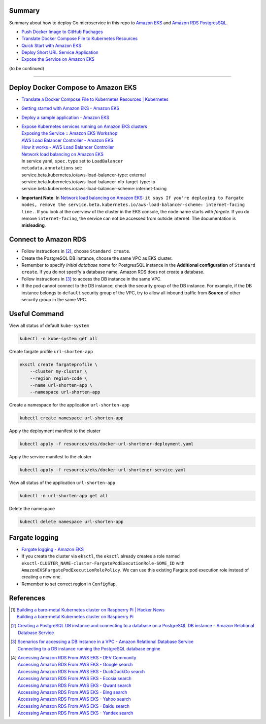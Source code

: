 Summary
+++++++


Summary about how to deploy Go microservice in this repo to `Amazon EKS`_ and
`Amazon RDS PostgresSQL`_.

- `Push Docker Image to GitHub Pachages <push-docker-image-to-github-packages.rst>`_
- `Translate Docker Compose File to Kubernetes Resources <docker-compose-to-kubernetes.rst>`_
- `Quick Start with Amazon EKS <quick-start-with-amazon-ecs.rst>`_
- `Deploy Short URL Service Application <deploy-short-url-service-app.rst>`_
- `Expose the Service on Amazon EKS <expose-the-service-on-amazon-eks.rst>`_

(to be continued)


----


Deploy Docker Compose to Amazon EKS
+++++++++++++++++++++++++++++++++++

- `Translate a Docker Compose File to Kubernetes Resources | Kubernetes <https://kubernetes.io/docs/tasks/configure-pod-container/translate-compose-kubernetes/>`_
- `Getting started with Amazon EKS - Amazon EKS <https://docs.aws.amazon.com/eks/latest/userguide/getting-started.html>`_
- `Deploy a sample application - Amazon EKS <https://docs.aws.amazon.com/eks/latest/userguide/sample-deployment.html>`_
- | `Expose Kubernetes services running on Amazon EKS clusters <https://aws.amazon.com/premiumsupport/knowledge-center/eks-kubernetes-services-cluster/>`_
  | `Exposing the Service :: Amazon EKS Workshop <https://www.eksworkshop.com/beginner/130_exposing-service/exposing/>`_
  | `AWS Load Balancer Controller - Amazon EKS <https://docs.aws.amazon.com/eks/latest/userguide/aws-load-balancer-controller.html>`_
  | `How it works - AWS Load Balancer Controller <https://kubernetes-sigs.github.io/aws-load-balancer-controller/v2.3/how-it-works/>`_
  | `Network load balancing on Amazon EKS`_
  | In service yaml, ``spec.type`` set to ``LoadBalancer``
  | ``metadata.annotations`` set:
  | service.beta.kubernetes.io/aws-load-balancer-type: external
  | service.beta.kubernetes.io/aws-load-balancer-nlb-target-type: ip
  | service.beta.kubernetes.io/aws-load-balancer-scheme: internet-facing
- **Important Note**: In `Network load balancing on Amazon EKS`_: ``it says If you're deploying to Fargate nodes, remove the service.beta.kubernetes.io/aws-load-balancer-scheme: internet-facing line.``.
  If you look at the overview of the cluster in the EKS console, the node name
  starts with *fargete*. If you do remove ``internet-facing``, the service can
  not be accessed from outside internet. The documentation is **misleading**.


Connect to Amazon RDS
+++++++++++++++++++++

- Follow instructions in [2]_, choose ``Standard create``.
- Create the PostgreSQL DB instance, choose the same VPC as EKS cluster.
- Remember to specify *Initial database name* for PostgresSQL instance in the
  **Additional configuration** of ``Standard create``. If you do not specify a
  database name, Amazon RDS does not create a database.
- Follow instructions in [3]_ to access the DB instance in the same VPC.
- If the pod cannot connect to the DB instance, check the security group of the
  DB instance. For example, if the DB instance belongs to ``default`` security
  group of the VPC, try to allow all inbound traffic from **Source** of other
  security group in the same VPC.


Useful Command
++++++++++++++

View all status of default ``kube-system``

.. code-block:: bash

  kubectl -n kube-system get all

Create fargate profile ``url-shorten-app``

.. code-block:: bash

  eksctl create fargateprofile \
      --cluster my-cluster \
      --region region-code \
      --name url-shorten-app \
      --namespace url-shorten-app

Create a namespace for the application ``url-shorten-app``

.. code-block:: bash

  kubectl create namespace url-shorten-app

Apply the deployment manifest to the cluster

.. code-block:: bash

  kubectl apply -f resources/eks/docker-url-shortener-deployment.yaml

Apply the service manifest to the cluster

.. code-block:: bash

  kubectl apply -f resources/eks/docker-url-shortener-service.yaml

View all status of the application ``url-shorten-app``

.. code-block:: bash

  kubectl -n url-shorten-app get all

Delete the namespace

.. code-block:: bash

  kubectl delete namespace url-shorten-app


Fargate logging
+++++++++++++++

- `Fargate logging - Amazon EKS <https://docs.aws.amazon.com/eks/latest/userguide/fargate-logging.html>`_
- If you create the cluster via ``eksctl``, the ``eksctl`` already creates a
  role named ``eksctl-CLUSTER_NAME-cluster-FargatePodExecutionRole-SOME_ID``
  with ``AmazonEKSFargatePodExecutionRolePolicy``. We can use this existing
  Fargate pod execution role instead of creating a new one.
- Remember to set correct region in ``ConfigMap``.


References
++++++++++

.. [1] | `Building a bare-metal Kubernetes cluster on Raspberry Pi | Hacker News <https://news.ycombinator.com/item?id=29306616>`_
       | `Building a bare-metal Kubernetes cluster on Raspberry Pi <https://anthonynsimon.com/blog/kubernetes-cluster-raspberry-pi/>`_

.. [2] `Creating a PostgreSQL DB instance and connecting to a database on a PostgreSQL DB instance - Amazon Relational Database Service <https://docs.aws.amazon.com/AmazonRDS/latest/UserGuide/CHAP_GettingStarted.CreatingConnecting.PostgreSQL.html>`_

.. [3] | `Scenarios for accessing a DB instance in a VPC - Amazon Relational Database Service <https://docs.aws.amazon.com/AmazonRDS/latest/UserGuide/USER_VPC.Scenarios.html>`_
       | `Connecting to a DB instance running the PostgreSQL database engine <https://docs.aws.amazon.com/AmazonRDS/latest/UserGuide/USER_ConnectToPostgreSQLInstance.html>`_

.. [4] | `Accessing Amazon RDS From AWS EKS - DEV Community <https://dev.to/bensooraj/accessing-amazon-rds-from-aws-eks-2pc3>`_
       | `Accessing Amazon RDS From AWS EKS - Google search <https://www.google.com/search?q=Accessing+Amazon+RDS+From+AWS+EKS>`_
       | `Accessing Amazon RDS From AWS EKS - DuckDuckGo search <https://duckduckgo.com/?q=Accessing+Amazon+RDS+From+AWS+EKS>`_
       | `Accessing Amazon RDS From AWS EKS - Ecosia search <https://www.ecosia.org/search?q=Accessing+Amazon+RDS+From+AWS+EKS>`_
       | `Accessing Amazon RDS From AWS EKS - Qwant search <https://www.qwant.com/?q=Accessing+Amazon+RDS+From+AWS+EKS>`_
       | `Accessing Amazon RDS From AWS EKS - Bing search <https://www.bing.com/search?q=Accessing+Amazon+RDS+From+AWS+EKS>`_
       | `Accessing Amazon RDS From AWS EKS - Yahoo search <https://search.yahoo.com/search?p=Accessing+Amazon+RDS+From+AWS+EKS>`_
       | `Accessing Amazon RDS From AWS EKS - Baidu search <https://www.baidu.com/s?wd=Accessing+Amazon+RDS+From+AWS+EKS>`_
       | `Accessing Amazon RDS From AWS EKS - Yandex search <https://www.yandex.com/search/?text=Accessing+Amazon+RDS+From+AWS+EKS>`_


.. _Docker Compose: https://docs.docker.com/compose/
.. _Network load balancing on Amazon EKS: https://docs.aws.amazon.com/eks/latest/userguide/network-load-balancing.html
.. _Amazon EKS: https://aws.amazon.com/eks/
.. _Amazon RDS PostgresSQL: https://aws.amazon.com/rds/postgresql/
